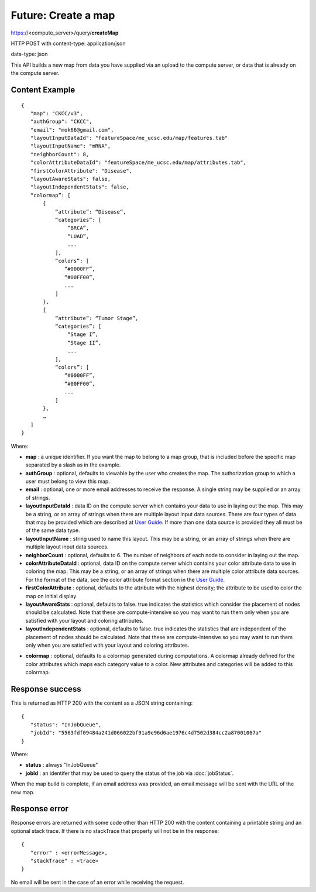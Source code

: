 Future: Create a map
====================

https://<compute_server>/query/**createMap**

HTTP POST with content-type: application/json

data-type: json

This API builds a new map from data you have supplied via an upload to the compute
server, or data that is already on the compute server.

Content Example
---------------
::

 {
    "map": "CKCC/v3",
    "authGroup": "CKCC",
    "email": "mok66@gmail.com",
    "layoutInputDataId": "featureSpace/me_ucsc.edu/map/features.tab"
    "layoutInputName": "mRNA",
    "neighborCount": 8,
    "colorAttributeDataId": "featureSpace/me_ucsc.edu/map/attributes.tab",
    "firstColorAttribute": "Disease",
    "layoutAwareStats": false,
    "layoutIndependentStats": false,
    “colormap”: [
        {
            “attribute”: “Disease”,
            “categories”: [
                “BRCA”,
                “LUAD”,
                ...
            ],
            “colors”: [
               “#0000FF”,
               “#00FF00”,
               ...
            ]
        },
        {
            “attribute”: “Tumor Stage”,
            “categories”: [
                “Stage I”,
                “Stage II”,
                ...
            ],
            “colors”: [
               “#0000FF”,
               “#00FF00”,
               ...
            ]
        },
        …
    ]
 }

Where:

* **map** : a unique identifier. If you want the map to belong to a map group,
  that is included before the specific map separated by a slash as in the example.
* **authGroup** : optional, defaults to viewable by the user who creates the map.
  The authorization group to which a user must belong to view this map.
* **email** : optional, one or more email addresses to receive the response. A
  single string may be supplied or an array of strings.
* **layoutInputDataId** : data ID on the compute server which contains your data
  to use in laying out the map.  This may be a string,
  or an array of strings when there are multiple layout input data sources.
  There are four types of data that may be provided which are described at
  `User Guide <https://tumormap.ucsc.edu/help/createMap.html>`_.
  If more than one data source is provided they all must be of the same data type.
* **layoutInputName** : string used to name this layout. This may be a string,
  or an array of strings when there are multiple layout input data sources.
* **neighborCount** : optional, defaults to 6. The number of neighbors of each
  node to consider in laying out the map.
* **colorAttributeDataId** : optional, data ID on the compute server which
  contains your color attribute data to use in coloring the map. This may be a
  string, or an array of strings when there are multiple color attribute data sources.
  For the format of the data, see the color attribute format section in the
  `User Guide <https://tumormap.ucsc.edu/help/createMap.html>`_.
* **firstColorAttribute** : optional, defaults to the attribute with the highest
  density; the attribute to be used to color the map on initial display
* **layoutAwareStats** : optional, defaults to false. true indicates the
  statistics which consider the placement of nodes should be calculated. Note
  that these are compute-intensive so you may want to run them only when you are
  satisfied with your layout and coloring attributes.
* **layoutIndependentStats** : optional, defaults to false. true indicates the
  statistics that are independent of the placement of nodes should be calculated.
  Note that these are compute-intensive so you may want to run them only when
  you are satisfied with your layout and coloring attributes.
  
..
 future:
    * **reflectionMapType** : optional, with a value of "geneMap". Generate another
      map with 90-degree rotated clustering data so that clustering features are
      used as the nodes in the layout. Color attributes are provided and determined
      by the map type. "genemap" will produce a map with the genes as nodes in the
      layout with a set of pre-defined signatures as color attributes.

* **colormap** : optional, defaults to a colormap generated during computations.
  A colormap already defined for the color attributes which maps each category
  value to a color. New attributes and categories will be added to this colormap.


Response success
----------------

This is returned as HTTP 200 with the content as a JSON string containing::

 {
    "status": "InJobQueue",
    "jobId": "5563fdf09484a241d066022bf91a9e96d6ae1976c4d7502d384cc2a87001067a"
 }

Where:

* **status** : always "InJobQueue"
* **jobId** : an identifer that may be used to query the status of the job via
  :doc:`jobStatus`.

When the map build is complete, if an email address was provided, an email
message will be sent with the URL of the new map.

Response error
--------------

Response errors are returned with some code other than HTTP 200 with the content
containing a printable string and an optional stack trace. If there is no
stackTrace that property will not be in the response::

 {
    "error" : <errorMessage>,
    "stackTrace" : <trace>
 }


No email will be sent in the case of an error while receiving the request.

